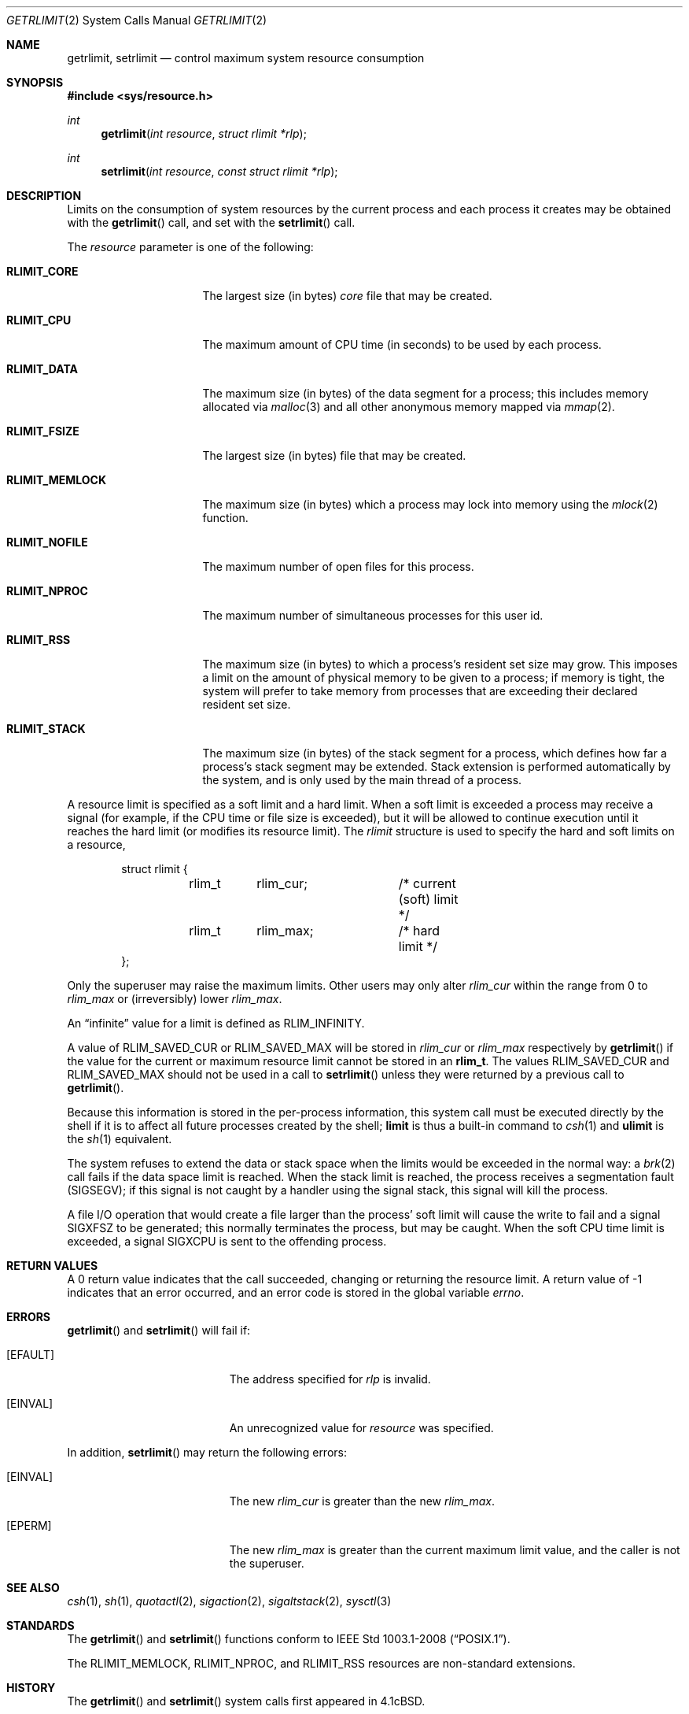 .\"	$OpenBSD: getrlimit.2,v 1.24 2014/11/20 03:19:23 tedu Exp $
.\"	$NetBSD: getrlimit.2,v 1.8 1995/10/12 15:40:58 jtc Exp $
.\"
.\" Copyright (c) 1980, 1991, 1993
.\"	The Regents of the University of California.  All rights reserved.
.\"
.\" Redistribution and use in source and binary forms, with or without
.\" modification, are permitted provided that the following conditions
.\" are met:
.\" 1. Redistributions of source code must retain the above copyright
.\"    notice, this list of conditions and the following disclaimer.
.\" 2. Redistributions in binary form must reproduce the above copyright
.\"    notice, this list of conditions and the following disclaimer in the
.\"    documentation and/or other materials provided with the distribution.
.\" 3. Neither the name of the University nor the names of its contributors
.\"    may be used to endorse or promote products derived from this software
.\"    without specific prior written permission.
.\"
.\" THIS SOFTWARE IS PROVIDED BY THE REGENTS AND CONTRIBUTORS ``AS IS'' AND
.\" ANY EXPRESS OR IMPLIED WARRANTIES, INCLUDING, BUT NOT LIMITED TO, THE
.\" IMPLIED WARRANTIES OF MERCHANTABILITY AND FITNESS FOR A PARTICULAR PURPOSE
.\" ARE DISCLAIMED.  IN NO EVENT SHALL THE REGENTS OR CONTRIBUTORS BE LIABLE
.\" FOR ANY DIRECT, INDIRECT, INCIDENTAL, SPECIAL, EXEMPLARY, OR CONSEQUENTIAL
.\" DAMAGES (INCLUDING, BUT NOT LIMITED TO, PROCUREMENT OF SUBSTITUTE GOODS
.\" OR SERVICES; LOSS OF USE, DATA, OR PROFITS; OR BUSINESS INTERRUPTION)
.\" HOWEVER CAUSED AND ON ANY THEORY OF LIABILITY, WHETHER IN CONTRACT, STRICT
.\" LIABILITY, OR TORT (INCLUDING NEGLIGENCE OR OTHERWISE) ARISING IN ANY WAY
.\" OUT OF THE USE OF THIS SOFTWARE, EVEN IF ADVISED OF THE POSSIBILITY OF
.\" SUCH DAMAGE.
.\"
.\"     @(#)getrlimit.2	8.1 (Berkeley) 6/4/93
.\"
.Dd $Mdocdate: November 20 2014 $
.Dt GETRLIMIT 2
.Os
.Sh NAME
.Nm getrlimit ,
.Nm setrlimit
.Nd control maximum system resource consumption
.Sh SYNOPSIS
.Fd #include <sys/resource.h>
.Ft int
.Fn getrlimit "int resource" "struct rlimit *rlp"
.Ft int
.Fn setrlimit "int resource" "const struct rlimit *rlp"
.Sh DESCRIPTION
Limits on the consumption of system resources by the current process
and each process it creates may be obtained with the
.Fn getrlimit
call, and set with the
.Fn setrlimit
call.
.Pp
The
.Fa resource
parameter is one of the following:
.Bl -tag -width RLIMIT_FSIZEAA
.It Li RLIMIT_CORE
The largest size (in bytes)
.Pa core
file that may be created.
.It Li RLIMIT_CPU
The maximum amount of CPU time (in seconds) to be used by
each process.
.It Li RLIMIT_DATA
The maximum size (in bytes) of the data segment for a process;
this includes memory allocated via
.Xr malloc 3
and all other anonymous memory mapped via
.Xr mmap 2 .
.It Li RLIMIT_FSIZE
The largest size (in bytes) file that may be created.
.It Li RLIMIT_MEMLOCK
The maximum size (in bytes) which a process may lock into memory
using the
.Xr mlock 2
function.
.It Li RLIMIT_NOFILE
The maximum number of open files for this process.
.It Li RLIMIT_NPROC
The maximum number of simultaneous processes for this user id.
.It Li RLIMIT_RSS
The maximum size (in bytes) to which a process's resident set size may
grow.
This imposes a limit on the amount of physical memory to be given to
a process; if memory is tight, the system will prefer to take memory
from processes that are exceeding their declared resident set size.
.It Li RLIMIT_STACK
The maximum size (in bytes) of the stack segment for a process,
which defines how far a process's stack segment may be extended.
Stack extension is performed automatically by the system,
and is only used by the main thread of a process.
.El
.Pp
A resource limit is specified as a soft limit and a hard limit.
When a soft limit is exceeded a process may receive a signal (for example,
if the CPU time or file size is exceeded), but it will be allowed to
continue execution until it reaches the hard limit (or modifies
its resource limit).
The
.Em rlimit
structure is used to specify the hard and soft limits on a resource,
.Bd -literal -offset indent
struct rlimit {
	rlim_t	rlim_cur;	/* current (soft) limit */
	rlim_t	rlim_max;	/* hard limit */
};
.Ed
.Pp
Only the superuser may raise the maximum limits.
Other users may only alter
.Fa rlim_cur
within the range from 0 to
.Fa rlim_max
or (irreversibly) lower
.Fa rlim_max .
.Pp
An
.Dq infinite
value for a limit is defined as
.Dv RLIM_INFINITY .
.Pp
A value of
.Dv RLIM_SAVED_CUR
or
.Dv RLIM_SAVED_MAX
will be stored in
.Fa rlim_cur
or
.Fa rlim_max
respectively by
.Fn getrlimit
if the value for the current or maximum resource limit cannot be stored in an
.Li rlim_t .
The values
.Dv RLIM_SAVED_CUR
and
.Dv RLIM_SAVED_MAX
should not be used in a call to
.Fn setrlimit
unless they were returned by a previous call to
.Fn getrlimit .
.Pp
Because this information is stored in the per-process information,
this system call must be executed directly by the shell if it
is to affect all future processes created by the shell;
.Ic limit
is thus a built-in command to
.Xr csh 1
and
.Ic ulimit
is the
.Xr sh 1
equivalent.
.Pp
The system refuses to extend the data or stack space when the limits
would be exceeded in the normal way: a
.Xr brk 2
call fails if the data space limit is reached.
When the stack limit is reached, the process receives
a segmentation fault
.Pq Dv SIGSEGV ;
if this signal is not
caught by a handler using the signal stack, this signal
will kill the process.
.Pp
A file I/O operation that would create a file larger than the process'
soft limit will cause the write to fail and a signal
.Dv SIGXFSZ
to be
generated; this normally terminates the process, but may be caught.
When the soft CPU time limit is exceeded, a signal
.Dv SIGXCPU
is sent to the
offending process.
.Sh RETURN VALUES
A 0 return value indicates that the call succeeded, changing
or returning the resource limit.
A return value of \-1 indicates that an error occurred, and an error code
is stored in the global variable
.Va errno .
.Sh ERRORS
.Fn getrlimit
and
.Fn setrlimit
will fail if:
.Bl -tag -width Er
.It Bq Er EFAULT
The address specified for
.Fa rlp
is invalid.
.It Bq Er EINVAL
An unrecognized value for
.Fa resource
was specified.
.El
.Pp
In addition,
.Fn setrlimit
may return the following errors:
.Bl -tag -width Er
.It Bq Er EINVAL
The new
.Fa rlim_cur
is greater than the new
.Fa rlim_max .
.It Bq Er EPERM
The new
.Fa rlim_max
is greater than the current maximum limit value,
and the caller is not the superuser.
.El
.Sh SEE ALSO
.Xr csh 1 ,
.Xr sh 1 ,
.Xr quotactl 2 ,
.Xr sigaction 2 ,
.Xr sigaltstack 2 ,
.Xr sysctl 3
.Sh STANDARDS
The
.Fn getrlimit
and
.Fn setrlimit
functions conform to
.St -p1003.1-2008 .
.Pp
The
.Dv RLIMIT_MEMLOCK ,
.Dv RLIMIT_NPROC ,
and
.Dv RLIMIT_RSS
resources are non-standard extensions.
.Sh HISTORY
The
.Fn getrlimit
and
.Fn setrlimit
system calls first appeared in
.Bx 4.1c .
.Sh BUGS
The
.Dv RLIMIT_AS
resource is missing.
